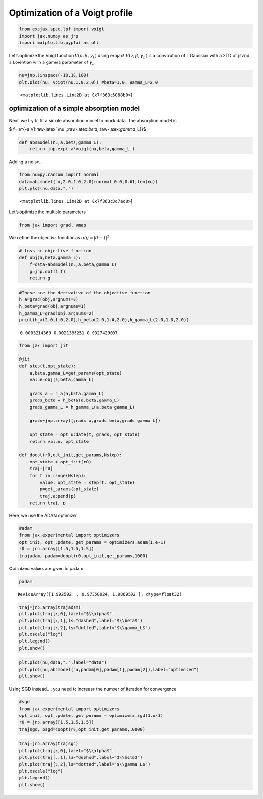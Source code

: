 Optimization of a Voigt profile
===============================

.. code:: ipython3

    from exojax.spec.lpf import voigt
    import jax.numpy as jnp
    import matplotlib.pyplot as plt

Let’s optimize the Voigt function :math:`V(\nu, \beta, \gamma_L)` using
exojax! :math:`V(\nu, \beta, \gamma_L)` is a convolution of a Gaussian
with a STD of :math:`\beta` and a Lorentian with a gamma parameter of
:math:`\gamma_L`.

.. code:: ipython3

    nu=jnp.linspace(-10,10,100)
    plt.plot(nu, voigt(nu,1.0,2.0)) #beta=1.0, gamma_L=2.0




.. parsed-literal::

    [<matplotlib.lines.Line2D at 0x7f363c5088b0>]




.. image:: optimize_voigt_files/optimize_voigt_3_1.png


optimization of a simple absorption model
-----------------------------------------

Next, we try to fit a simple absorption model to mock data. The
absorption model is

$ f= e^{-a
V(:raw-latex:`\nu`,:raw-latex:`\beta`,:raw-latex:`\gamma`\_L)}$

.. code:: ipython3

    def absmodel(nu,a,beta,gamma_L):
        return jnp.exp(-a*voigt(nu,beta,gamma_L))

Adding a noise…

.. code:: ipython3

    from numpy.random import normal
    data=absmodel(nu,2.0,1.0,2.0)+normal(0.0,0.01,len(nu))
    plt.plot(nu,data,".")




.. parsed-literal::

    [<matplotlib.lines.Line2D at 0x7f363c3c7ac0>]




.. image:: optimize_voigt_files/optimize_voigt_8_1.png


Let’s optimize the multiple parameters

.. code:: ipython3

    from jax import grad, vmap

We define the objective function as :math:`obj = |d - f|^2`

.. code:: ipython3

    # loss or objective function
    def obj(a,beta,gamma_L):
        f=data-absmodel(nu,a,beta,gamma_L)
        g=jnp.dot(f,f)
        return g


.. code:: ipython3

    #These are the derivative of the objective function
    h_a=grad(obj,argnums=0)
    h_beta=grad(obj,argnums=1)
    h_gamma_L=grad(obj,argnums=2)
    print(h_a(2.0,1.0,2.0),h_beta(2.0,1.0,2.0),h_gamma_L(2.0,1.0,2.0))


.. parsed-literal::

    -0.0003214369 0.0021396251 0.0027429007


.. code:: ipython3

    from jax import jit
    
    @jit
    def step(t,opt_state):
        a,beta,gamma_L=get_params(opt_state)
        value=obj(a,beta,gamma_L)
        
        grads_a = h_a(a,beta,gamma_L)
        grads_beta = h_beta(a,beta,gamma_L)
        grads_gamma_L = h_gamma_L(a,beta,gamma_L)
    
        grads=jnp.array([grads_a,grads_beta,grads_gamma_L])
        
        opt_state = opt_update(t, grads, opt_state)
        return value, opt_state
    
    def doopt(r0,opt_init,get_params,Nstep):
        opt_state = opt_init(r0)
        traj=[r0]
        for t in range(Nstep):
            value, opt_state = step(t, opt_state)
            p=get_params(opt_state)
            traj.append(p)
        return traj, p

Here, we use the ADAM optimizer

.. code:: ipython3

    #adam
    from jax.experimental import optimizers
    opt_init, opt_update, get_params = optimizers.adam(1.e-1)
    r0 = jnp.array([1.5,1.5,1.5])
    trajadam, padam=doopt(r0,opt_init,get_params,1000)

Optimized values are given in padam

.. code:: ipython3

    padam




.. parsed-literal::

    DeviceArray([1.992592  , 0.97358024, 1.9869502 ], dtype=float32)



.. code:: ipython3

    traj=jnp.array(trajadam)
    plt.plot(traj[:,0],label="$\\alpha$")
    plt.plot(traj[:,1],ls="dashed",label="$\\beta$")
    plt.plot(traj[:,2],ls="dotted",label="$\\gamma_L$")
    plt.xscale("log")
    plt.legend()
    plt.show()



.. image:: optimize_voigt_files/optimize_voigt_19_0.png


.. code:: ipython3

    plt.plot(nu,data,".",label="data")
    plt.plot(nu,absmodel(nu,padam[0],padam[1],padam[2]),label="optimized")
    plt.show()



.. image:: optimize_voigt_files/optimize_voigt_20_0.png


Using SGD instead…, you need to increase the number of iteration for
convergence

.. code:: ipython3

    #sgd
    from jax.experimental import optimizers
    opt_init, opt_update, get_params = optimizers.sgd(1.e-1)
    r0 = jnp.array([1.5,1.5,1.5])
    trajsgd, psgd=doopt(r0,opt_init,get_params,10000)

.. code:: ipython3

    traj=jnp.array(trajsgd)
    plt.plot(traj[:,0],label="$\\alpha$")
    plt.plot(traj[:,1],ls="dashed",label="$\\beta$")
    plt.plot(traj[:,2],ls="dotted",label="$\\gamma_L$")
    plt.xscale("log")
    plt.legend()
    plt.show()



.. image:: optimize_voigt_files/optimize_voigt_23_0.png



